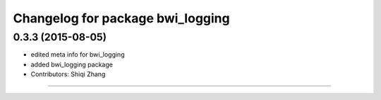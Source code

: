 ^^^^^^^^^^^^^^^^^^^^^^^^^^^^^^^^^
Changelog for package bwi_logging
^^^^^^^^^^^^^^^^^^^^^^^^^^^^^^^^^

0.3.3 (2015-08-05)
------------------
* edited meta info for bwi_logging
* added bwi_logging package
* Contributors: Shiqi Zhang
------------------
